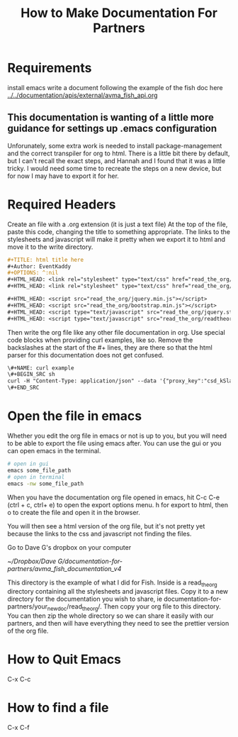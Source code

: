 #+TITLE: How to Make Documentation For Partners

* Requirements
install emacs
write a document following the example of the fish doc here
[[../../documentation/apis/external/avma_fish_api.org]]

** This documentation is wanting of a little more guidance for settings up .emacs configuration
Unforunately, some extra work is needed to install package-management and the correct transpiler for org to html. There is a little bit there by default, but I can't recall the exact steps, and Hannah and I found that it was a little tricky. I would need some time to recreate the steps on a new device, but for now I may have to export it for her.

* Required Headers
Create an file with a .org extension (it is just a text file)
At the top of the file, paste this code, changing the title to something appropriate. The links to the stylesheets and javascript will make it pretty when we export it to html and move it to the write directory.
#+NAME: headers
#+BEGIN_SRC org
#+TITLE: html title here
#+Author: EventKaddy
#+OPTIONS: ^:nil
#+HTML_HEAD: <link rel="stylesheet" type="text/css" href="read_the_org/htmlize.css"/>
#+HTML_HEAD: <link rel="stylesheet" type="text/css" href="read_the_org/readtheorg.css"/>

#+HTML_HEAD: <script src="read_the_org/jquery.min.js"></script>
#+HTML_HEAD: <script src="read_the_org/bootstrap.min.js"></script>
#+HTML_HEAD: <script type="text/javascript" src="read_the_org/jquery.stickytableheaders.js"></script>
#+HTML_HEAD: <script type="text/javascript" src="read_the_org/readtheorg.js"></script>
#+END_SRC

Then write the org file like any other file documentation in org. Use special code blocks when providing curl examples, like so. Remove the backslashes at the start of the #+ lines, they are there so that the html parser for this documentation does not get confused.

#+BEGIN_SRC txt
\#+NAME: curl example
\#+BEGIN_SRC sh
curl -H "Content-Type: application/json" --data '{"proxy_key":"csd_kSlaIQj2N4l3FeQxDyDbI_g8vK0nI68iF_BTSaLWuYV9Visil7eY1myDPJ0_94YJ9Bdrx9NX_nWC-GpdCQ1tE9MGABpoEm2i","json_data":{"attendees":[{"custom_fields_2":"ourcode268416", "session_code":"2234_4"}]} }' https://avmaproxy.eventkaddy.net/push_iattend
\#+END_SRC
#+END_SRC

* Open the file in emacs
Whether you edit the org file in emacs or not is up to you, but you will need to be able to export the file using emacs after. You can use the gui or you can open emacs in the terminal.

#+NAME: how to open emacs
#+BEGIN_SRC sh
# open in gui
emacs some_file_path
# open in terminal
emacs -nw some_file_path
#+END_SRC

When you have the documentation org file opened in emacs, hit C-c C-e (ctrl + c, ctrl+ e) to open the export options menu. h for export to html, then o to create the file and open it in the browser.

You will then see a html version of the org file, but it's not pretty yet because the links to the css and javascript not finding the files.

Go to Dave G's dropbox on your computer

[[~/Dropbox/Dave G/documentation-for-partners/avma_fish_documentation_v4]]

This directory is the example of what I did for Fish. Inside is a read_the_org directory containing all the stylesheets and javascript files. Copy it to a new directory for the documentation you wish to share, ie documentation-for-partners/your_new_doc/read_the_org/. Then copy your org file to this directory. You can then zip the whole directory so we can share it easily with our partners, and then will have everything they need to see the prettier version of the org file.

* How to Quit Emacs
C-x C-c
* How to find a file
C-x C-f
